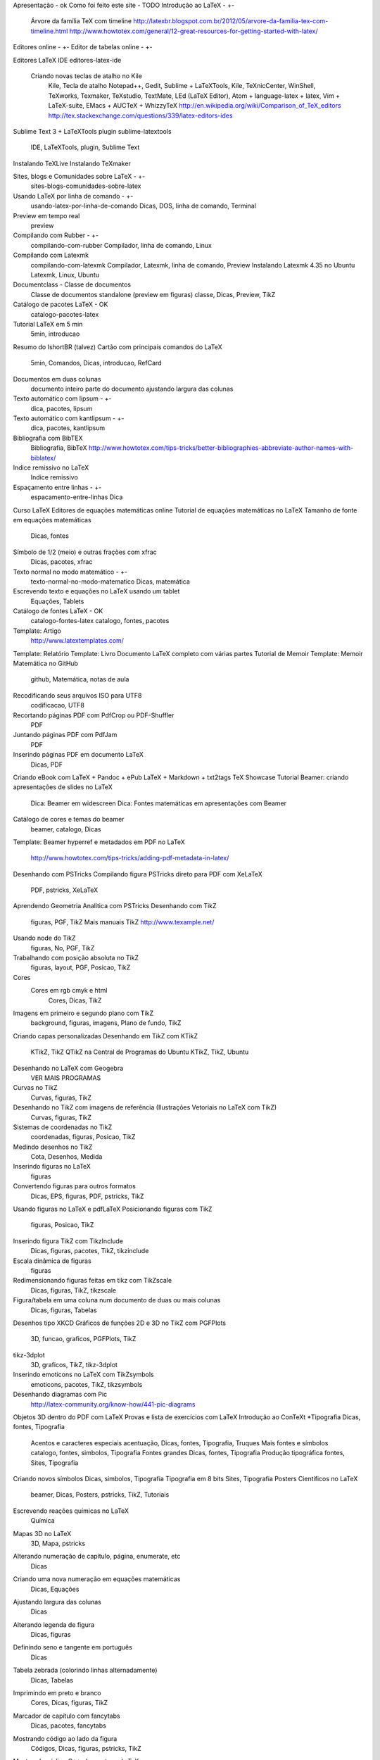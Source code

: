 Apresentação - ok
Como foi feito este site - TODO
Introdução ao LaTeX - +-
	Árvore da família TeX com timeline
	http://latexbr.blogspot.com.br/2012/05/arvore-da-familia-tex-com-timeline.html
	http://www.howtotex.com/general/12-great-resources-for-getting-started-with-latex/
Editores online - +-
Editor de tabelas online - +-

Editores LaTeX IDE
editores-latex-ide
	Criando novas teclas de atalho no Kile
		Kile, Tecla de atalho
		Notepad++, Gedit, Sublime + LaTeXTools, Kile, TeXnicCenter, WinShell, TeXworks, Texmaker, TeXstudio, TextMate, LEd (LaTeX Editor), Atom + language-latex + latex, Vim + LaTeX-suite, EMacs + AUCTeX + WhizzyTeX
		http://en.wikipedia.org/wiki/Comparison_of_TeX_editors
		http://tex.stackexchange.com/questions/339/latex-editors-ides

Sublime Text 3 + LaTeXTools plugin
sublime-latextools
	IDE, LaTeXTools, plugin, Sublime Text

Instalando TeXLive
Instalando TeXmaker

Sites, blogs e Comunidades sobre LaTeX - +-
	sites-blogs-comunidades-sobre-latex

Usando LaTeX por linha de comando - +-
	usando-latex-por-linha-de-comando
	Dicas, DOS, linha de comando, Terminal

Preview em tempo real
	preview

Compilando com Rubber - +-
	compilando-com-rubber
	Compilador, linha de comando, Linux

Compilando com Latexmk
	compilando-com-latexmk
	Compilador, Latexmk, linha de comando, Preview
	Instalando Latexmk 4.35 no Ubuntu Latexmk, Linux, Ubuntu

Documentclass - Classe de documentos
	Classe de documentos standalone (preview em figuras) classe, Dicas, Preview, TikZ

Catálogo de pacotes LaTeX - OK
	catalogo-pacotes-latex

Tutorial LaTeX em 5 min
	5min, introducao
Resumo do IshortBR (talvez)
Cartão com principais comandos do LaTeX
	5min, Comandos, Dicas, introducao, RefCard

Documentos em duas colunas
	documento inteiro
	parte do documento
	ajustando largura das colunas


Texto automático com lipsum - +-
	dica, pacotes, lipsum
Texto automático com kantlipsum - +-
	dica, pacotes, kantlipsum

Bibliografia com BibTEX
	Bibliografia, BibTeX
	http://www.howtotex.com/tips-tricks/better-bibliographies-abbreviate-author-names-with-biblatex/
Indice remissivo no LaTeX
	Indice remissivo
Espaçamento entre linhas - +-
	espacamento-entre-linhas
	Dica

Curso LaTeX
Editores de equações matemáticas online
Tutorial de equações matemáticas no LaTeX
Tamanho de fonte em equações matemáticas
	Dicas, fontes
Símbolo de 1/2 (meio) e outras frações com xfrac
	Dicas, pacotes, xfrac

Texto normal no modo matemático - +-
	texto-normal-no-modo-matematico
	Dicas, matemática

Escrevendo texto e equações no LaTeX usando um tablet
	Equações, Tablets

Catálogo de fontes LaTeX - OK
	catalogo-fontes-latex
	catalogo, fontes, pacotes

Template: Artigo
	http://www.latextemplates.com/
Template: Relatório
Template: Livro
Documento LaTeX completo com várias partes
Tutorial de Memoir
Template: Memoir
Matemática no GitHub
	github, Matemática, notas de aula
Recodificando seus arquivos ISO para UTF8
	codificacao, UTF8
Recortando páginas PDF com PdfCrop ou PDF-Shuffler
	PDF
Juntando páginas PDF com PdfJam
	PDF
Inserindo páginas PDF em documento LaTeX
	Dicas, PDF
Criando eBook com LaTeX + Pandoc + ePub
LaTeX + Markdown + txt2tags
TeX Showcase
Tutorial Beamer: criando apresentações de slides no LaTeX
	Dica: Beamer em widescreen
	Dica: Fontes matemáticas em apresentações com Beamer
Catálogo de cores e temas do beamer
	beamer, catalogo, Dicas
Template: Beamer
hyperref e metadados em PDF no LaTeX
	http://www.howtotex.com/tips-tricks/adding-pdf-metadata-in-latex/
Desenhando com PSTricks
Compilando figura PSTricks direto para PDF com XeLaTeX
	PDF, pstricks, XeLaTeX
Aprendendo Geometria Analítica com PSTricks
Desenhando com TikZ
	figuras, PGF, TikZ
	Mais manuais TikZ
	http://www.texample.net/
Usando node do TikZ
	figuras, No, PGF, TikZ
Trabalhando com posição absoluta no TikZ
	figuras, layout, PGF, Posicao, TikZ
Cores
	Cores em rgb cmyk e html
		Cores, Dicas, TikZ
Imagens em primeiro e segundo plano com TikZ
	background, figuras, imagens, Plano de fundo, TikZ
Criando capas personalizadas
Desenhando em TikZ com KTikZ
	KTikZ, TikZ
	QTikZ na Central de Programas do Ubuntu KTikZ, TikZ, Ubuntu
Desenhando no LaTeX com Geogebra
	VER MAIS PROGRAMAS
Curvas no TikZ
	Curvas, figuras, TikZ
Desenhando no TikZ com imagens de referência (Ilustrações Vetoriais no LaTeX com TikZ)
	Curvas, figuras, TikZ
Sistemas de coordenadas no TikZ
	coordenadas, figuras, Posicao, TikZ
Medindo desenhos no TikZ
	Cota, Desenhos, Medida
Inserindo figuras no LaTeX
	figuras
Convertendo figuras para outros formatos
	Dicas, EPS, figuras, PDF, pstricks, TikZ
Usando figuras no LaTeX e pdfLaTeX
Posicionando figuras com TikZ
	figuras, Posicao, TikZ
Inserindo figura TikZ com TikzInclude
	Dicas, figuras, pacotes, TikZ, tikzinclude
Escala dinâmica de figuras
	figuras
Redimensionando figuras feitas em tikz com TikZscale
	Dicas, figuras, TikZ, tikzscale
Figura/tabela em uma coluna num documento de duas ou mais colunas
	Dicas, figuras, Tabelas
Desenhos tipo XKCD
Gráficos de funções 2D e 3D no TikZ com PGFPlots
	3D, funcao, graficos, PGFPlots, TikZ
tikz-3dplot
	3D, graficos, TikZ, tikz-3dplot
Inserindo emoticons no LaTeX com TikZsymbols
	emoticons, pacotes, TikZ, tikzsymbols
Desenhando diagramas com Pic
	http://latex-community.org/know-how/441-pic-diagrams
Objetos 3D dentro do PDF com LaTeX
Provas e lista de exercícios com LaTeX
Introdução ao ConTeXt
*Tipografia Dicas, fontes, Tipografia
	Acentos e caracteres especiais acentuação, Dicas, fontes, Tipografia, Truques
	Mais fontes e símbolos catalogo, fontes, simbolos, Tipografia
	Fontes grandes Dicas, fontes, Tipografia
	Produção tipográfica fontes, Sites, Tipografia
Criando novos símbolos Dicas, simbolos, Tipografia
Tipografia em 8 bits Sites, Tipografia
Posters Científicos no LaTeX
	beamer, Dicas, Posters, pstricks, TikZ, Tutoriais
Escrevendo reações químicas no LaTeX
	Química
Mapas 3D no LaTeX
	3D, Mapa, pstricks
Alterando numeração de capítulo, página, enumerate, etc
	Dicas
Criando uma nova numeração em equações matemáticas
	Dicas, Equações
Ajustando largura das colunas
	Dicas
Alterando legenda de figura
	Dicas, figuras
Definindo seno e tangente em português
	Dicas
Tabela zebrada (colorindo linhas alternadamente)
	Dicas, Tabelas
Imprimindo em preto e branco
	Cores, Dicas, figuras, TikZ
Marcador de capítulo com fancytabs
	Dicas, pacotes, fancytabs
Mostrando código ao lado da figura
	Códigos, Dicas, figuras, pstricks, TikZ
Mostrando código C++, Java, etc no LaTeX
	Códigos, Dicas
Mostrando códigos no LaTeX com minted
	Códigos, Dicas, pacotes, minted
	Dica: Corrigindo erro do minted faltando pacote pygmentize
		Códigos, Dicas, pacotes
Pseudo-código no LaTeX em Português
	Códigos, pacotes
Programando e calculando no LaTeX
LaTeX + MATLAB
	http://www.howtotex.com/tips-tricks/how-to-include-matlab-code-in-latex-documents/
LaTeX + Lua
LaTeX + Python
Diagramas UML no LaTeX com TikZ-UML
	diagramas, pacotes, TikZ-UML, UML
Desenhando diagramas de entidade-relacionamento com Tikz-er2
	diagramas, pacotes, TikZ
Texto refletivo (espelhado) no LaTeX
	Dicas, TikZ
TeX.StackExchange #01
	Dicas, TeX.StackExchange
TeX.StackExchange #02
	Dicas, TeX.StackExchange
Gráfico de Gantt com pgfGantt
	diagramas, Gantt, pacotes, TikZ
Documentos técnicos e científicos brasileiros (ABNT) com a classe ABNTeX
Adicionar novos elementos "flutuantes"
Exemplos de quadros com o pacote mdframed
Saia da mesmice utilizando outras fontes em seus documentos
Isometria
	isometria, geometria, TikZ

